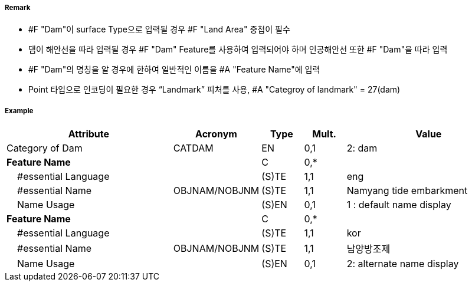 // tag::Dam[]
===== Remark

- #F "Dam"이 surface Type으로 입력될 경우 #F "Land Area" 중첩이 필수
- 댐이 해안선을 따라 입력될 경우 #F "Dam" Feature를 사용하여 입력되어야 하며 인공해안선 또한 #F "Dam"을 따라 입력
- #F "Dam"의 명칭을 알 경우에 한하여 일반적인 이름을 #A "Feature Name"에 입력 
- Point 타입으로 인코딩이 필요한 경우 “Landmark” 피처를 사용, #A "Categroy of landmark" = 27(dam)  

===== Example
[cols="20,10,5,5,20", options="header"]
|===
|Attribute |Acronym |Type |Mult. |Value

|Category of Dam|CATDAM|EN|0,1| 2: dam 
|**Feature Name**||C|0,*| 
|    #essential Language||(S)TE|1,1| eng
|    #essential Name|OBJNAM/NOBJNM|(S)TE|1,1| Namyang tide embarkment
|    Name Usage||(S)EN|0,1| 1 : default name display
|**Feature Name**||C|0,*| 
|    #essential Language||(S)TE|1,1| kor
|    #essential Name|OBJNAM/NOBJNM|(S)TE|1,1| 남양방조제
|    Name Usage||(S)EN|0,1| 2: alternate name display 
|===

// end::Dam[]
